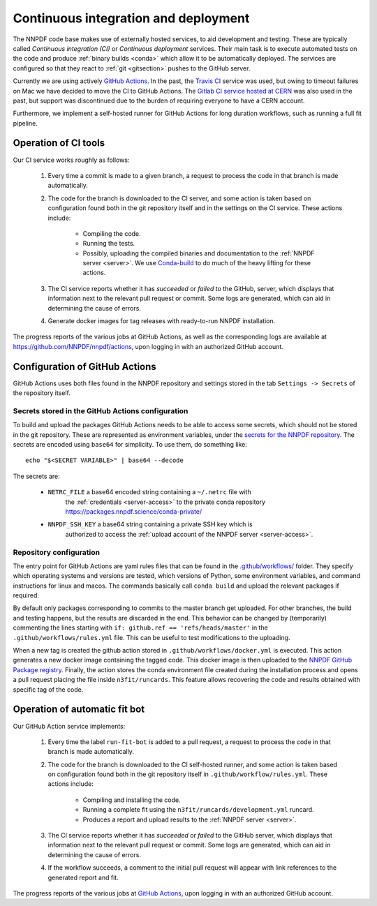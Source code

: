 .. _CI:

Continuous integration and deployment
=====================================

The NNPDF code base makes use of externally hosted services, to aid development
and testing. These are typically called *Continuous integration (CI)* or
*Continuous deployment* services. Their main task is to execute automated tests
on the code and produce :ref:`binary builds <conda>` which allow it to be
automatically deployed. The services are configured so that they react to
:ref:`git <gitsection>` pushes to the GitHub server.

Currently we are using actively `GitHub Actions <https://help.github.com/en/actions>`_.
In the past, the `Travis CI <https://travis-ci.com/>`_ service was used, but owing to timeout failures on Mac we have decided to move the CI to GitHub Actions.
The `Gitlab CI service hosted at CERN <https://gitlab.cern.ch/>`_ was also used in the past, but support was
discontinued due to the burden of requiring everyone to have a CERN account.

Furthermore, we implement a self-hosted runner for GitHub Actions for long duration workflows, such as running a full fit pipeline.

Operation of CI tools
---------------------

Our CI service works roughly as follows:

 1. Every time a commit is made to a given branch, a request to process the
    code in that branch is made automatically.
 2. The code for the branch is downloaded to the CI server, and some action is
    taken based on configuration found both in the git repository itself and in
    the settings on the CI service. These actions include:

      - Compiling the code.
      - Running the tests.
      - Possibly, uploading the compiled binaries and documentation to the :ref:`NNPDF server <server>`.
        We use `Conda-build <https://docs.conda.io/projects/conda-build/en/latest/>`_ to do much of the heavy lifting for these actions.
 3. The CI service reports whether it has *succeeded* or *failed* to the GitHub,
    server, which displays that information next to the relevant pull request or
    commit. Some logs are generated, which can aid in determining the cause of errors.
 4. Generate docker images for tag releases with ready-to-run NNPDF installation.

The progress reports of the various jobs at GitHub Actions, as well as the
corresponding logs are available at https://github.com/NNPDF/nnpdf/actions, upon logging in
with an authorized GitHub account.


Configuration of GitHub Actions
-------------------------------

GitHub Actions uses both files found in the NNPDF repository and settings stored in the tab ``Settings -> Secrets`` of the repository itself.

Secrets stored in the GitHub Actions configuration
~~~~~~~~~~~~~~~~~~~~~~~~~~~~~~~~~~~~~~~~~~~~~~~~~~

To build and upload the packages GitHub Actions needs to be able to access some
secrets, which should not be stored in the git repository. These are represented
as environment variables, under the
`secrets for the NNPDF repository <https://github.com/NNPDF/nnpdf/settings/secrets>`_. The secrets are encoded
using ``base64`` for simplicity. To use
them, do something like::

  echo "$<SECRET VARIABLE>" | base64 --decode

The secrets are:

  - ``NETRC_FILE`` a base64 encoded string containing a ``~/.netrc`` file with
	  the :ref:`credentials <server-access>` to the private conda repository
	  https://packages.nnpdf.science/conda-private/
  - ``NNPDF_SSH_KEY`` a base64 string containing a private SSH key which is
	  authorized to access the :ref:`upload account of the NNPDF server <server-access>`.

Repository configuration
~~~~~~~~~~~~~~~~~~~~~~~~

The entry point for GitHub Actions are yaml rules files that can be found in the
`.github/workflows/ <https://github.com/NNPDF/nnpdf/blob/master/.github/workflows/>`_ folder.
They specify which operating systems and versions are tested, which
versions of Python, some environment variables, and command instructions for linux and macos. The commands basically call ``conda build`` and upload the relevant packages if required.

By default only packages corresponding to commits to the master branch get
uploaded. For other branches, the build and testing happens, but the results are
discarded in the end. This behavior can be changed by (temporarily) commenting the lines starting with ``if: github.ref == 'refs/heads/master'`` in the ``.github/workflows/rules.yml`` file. This can be
useful to test modifications to the uploading.

When a new tag is created the github action stored in
``.github/workflows/docker.yml`` is executed. This action generates a new docker
image containing the tagged code. This docker image is then uploaded to the
`NNPDF GitHub Package
registry <https://github.com/NNPDF/nnpdf/pkgs/container/nnpdf>`_. Finally, the
action stores the conda environment file created during the installation process
and opens a pull request placing the file inside ``n3fit/runcards``. This feature
allows recovering the code and results obtained with specific tag of the code.

Operation of automatic fit bot
------------------------------

Our GitHub Action service implements:

 1. Every time the label ``run-fit-bot`` is added to a pull request, a request to process the code in that branch is made automatically.
 2. The code for the branch is downloaded to the CI self-hosted runner, and some action is
    taken based on configuration found both in the git repository itself in ``.github/workflow/rules.yml``. These actions include:

      * Compiling and installing the code.
      * Running a complete fit using the ``n3fit/runcards/development.yml`` runcard.
      * Produces a report and upload results to the :ref:`NNPDF server <server>`.

 3. The CI service reports whether it has *succeeded* or *failed* to the GitHub
    server, which displays that information next to the relevant pull request or
    commit. Some logs are generated, which can aid in determining the cause of errors.
 4. If the workflow succeeds, a comment to the initial pull request will appear with link references to the generated report and fit.

The progress reports of the various jobs at `GitHub Actions <https://github.com/NNPDF/actions>`_, upon logging in
with an authorized GitHub account.
